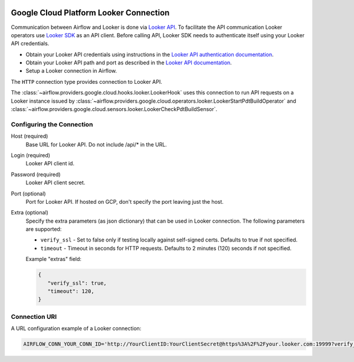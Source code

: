  .. Licensed to the Apache Software Foundation (ASF) under one
    or more contributor license agreements.  See the NOTICE file
    distributed with this work for additional information
    regarding copyright ownership.  The ASF licenses this file
    to you under the Apache License, Version 2.0 (the
    "License"); you may not use this file except in compliance
    with the License.  You may obtain a copy of the License at

 ..   http://www.apache.org/licenses/LICENSE-2.0

 .. Unless required by applicable law or agreed to in writing,
    software distributed under the License is distributed on an
    "AS IS" BASIS, WITHOUT WARRANTIES OR CONDITIONS OF ANY
    KIND, either express or implied.  See the License for the
    specific language governing permissions and limitations
    under the License.

Google Cloud Platform Looker Connection
=======================================

Communication between Airflow and Looker is done via `Looker API <https://docs.looker.com/reference/api-and-integration/api-reference/v4.0>`_.
To facilitate the API communication Looker operators use `Looker SDK <https://pypi.org/project/looker-sdk/>`_ as an API client.
Before calling API, Looker SDK needs to authenticate itself using your Looker API credentials.

* Obtain your Looker API credentials using instructions in the `Looker API authentication documentation <https://docs.looker.com/reference/api-and-integration/api-auth#authentication_with_an_sdk>`_.

* Obtain your Looker API path and port as described in the `Looker API documentation <https://docs.looker.com/reference/api-and-integration/api-getting-started#looker_api_path_and_port>`_.

* Setup a Looker connection in Airflow.

The ``HTTP`` connection type provides connection to Looker API.

The :class:`~airflow.providers.google.cloud.hooks.looker.LookerHook` uses this connection to run
API requests on a Looker instance issued by :class:`~airflow.providers.google.cloud.operators.looker.LookerStartPdtBuildOperator` and :class:`~airflow.providers.google.cloud.sensors.looker.LookerCheckPdtBuildSensor`.


Configuring the Connection
--------------------------

Host (required)
    Base URL for Looker API. Do not include /api/* in the URL.

Login (required)
    Looker API client id.

Password (required)
    Looker API client secret.

Port (optional)
    Port for Looker API. If hosted on GCP, don't specify the port leaving just the host.

Extra (optional)
    Specify the extra parameters (as json dictionary) that can be used in Looker
    connection. The following parameters are supported:

    * ``verify_ssl`` - Set to false only if testing locally against self-signed certs. Defaults to true if not specified.
    * ``timeout`` - Timeout in seconds for HTTP requests. Defaults to 2 minutes (120) seconds if not specified.

    Example "extras" field:

    .. code-block:: json

       {
          "verify_ssl": true,
          "timeout": 120,
       }

Connection URI
--------------

A URL configuration example of a Looker connection:

.. code-block::

    AIRFLOW_CONN_YOUR_CONN_ID='http://YourClientID:YourClientSecret@https%3A%2F%2Fyour.looker.com:19999?verify_ssl=true&timeout=120'
